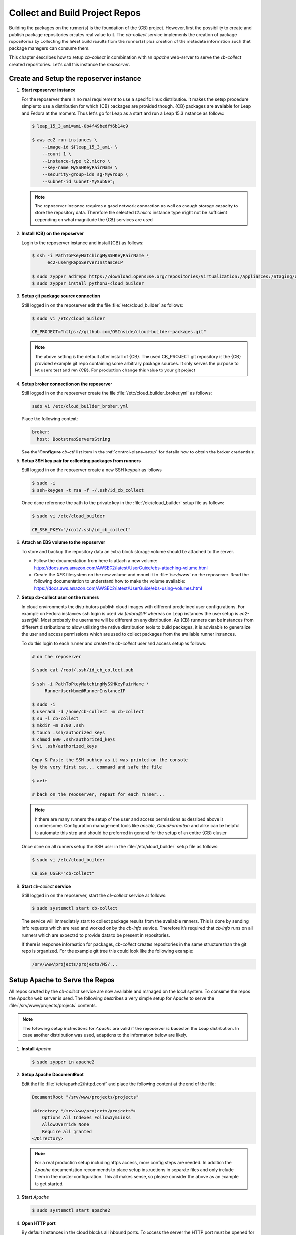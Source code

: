 .. _collect_and_build_project_repos:

Collect and Build Project Repos
===============================

Building the packages on the runner(s) is the foundation of
the {CB} project. However, first the possibility to create
and publish package repositories creates real value to it.
The `cb-collect` service implements the creation of package
repositories by collecting the latest build results from
the runner(s) plus creation of the metadata information
such that package managers can consume them.

This chapter describes how to setup `cb-collect` in combination
with an `apache` web-server to serve the `cb-collect` created
repositories. Let's call this instance the `reposerver`.

Create and Setup the reposerver instance
----------------------------------------

1. **Start reposerver instance**

   For the reposerver there is no real requirement to use a
   specific linux distribution. It makes the setup procedure
   simpler to use a distribution for which {CB} packages are
   provided though. {CB} packages are available for Leap and
   Fedora at the moment. Thus let's go for Leap as a start
   and run a Leap 15.3 instance as follows:

   .. code:: bash

      $ leap_15_3_ami=ami-0b4f49bedf96b14c9

      $ aws ec2 run-instances \
          --image-id ${leap_15_3_ami} \
          --count 1 \
          --instance-type t2.micro \
          --key-name MySSHKeyPairName \
          --security-group-ids sg-MyGroup \
          --subnet-id subnet-MySubNet;
   
   .. note::

      The reposerver instance requires a good network connection
      as well as enough storage capacity to store the repository
      data. Therefore the selected `t2.micro` instance type might
      not be sufficient depending on what magnitude the {CB}
      services are used

2. **Install {CB} on the reposerver**

   Login to the reposerver instance and install {CB} as follows:

   .. code:: bash

      $ ssh -i PathToPkeyMatchingMySSHKeyPairName \
            ec2-user@RepoServerInstanceIP

      $ sudo zypper addrepo https://download.opensuse.org/repositories/Virtualization:/Appliances:/Staging/openSUSE_Leap_15.3 cloud-builder
      $ sudo zypper install python3-cloud_builder

3. **Setup git package source connection**

   Still logged in on the reposerver edit the file
   :file:`/etc/cloud_builder` as follows:

   .. code:: bash

      $ sudo vi /etc/cloud_builder

      CB_PROJECT="https://github.com/OSInside/cloud-builder-packages.git"

   .. note::

      The above setting is the default after install of {CB}.
      The used CB_PROJECT git repository is the {CB} provided example git
      repo containing some arbitrary package sources. It only serves the
      purpose to let users test and run {CB}. For production
      change this value to your git project

4. **Setup broker connection on the reposerver**

   Still logged in on the reposerver create the file
   :file:`/etc/cloud_builder_broker.yml` as follows:

   .. code:: bash

      sudo vi /etc/cloud_builder_broker.yml

   Place the following content:

   .. code:: yaml

      broker:
        host: BootstrapServersString

   See the '**Configure** `cb-ctl`' list item in the :ref:`control-plane-setup`
   for details how to obtain the broker credentials.

5. **Setup SSH key pair for collecting packages from runners**

   Still logged in on the reposerver create a new SSH keypair as follows

   .. code:: bash

       $ sudo -i
       $ ssh-keygen -t rsa -f ~/.ssh/id_cb_collect

   Once done reference the path to the private key in the
   :file:`/etc/cloud_builder` setup file as follows:

   .. code:: bash

       $ sudo vi /etc/cloud_builder

       CB_SSH_PKEY="/root/.ssh/id_cb_collect"

6. **Attach an EBS volume to the reposerver**

   To store and backup the repository data an extra block storage
   volume should be attached to the server.

   * Follow the documentation from here to attach a new volume:
     https://docs.aws.amazon.com/AWSEC2/latest/UserGuide/ebs-attaching-volume.html
       
   * Create the `XFS` filesystem on the new volume and mount it to
     :file:`/srv/www` on the reposerver. Read the following documentation
     to understand how to make the volume available:
     https://docs.aws.amazon.com/AWSEC2/latest/UserGuide/ebs-using-volumes.html

7. **Setup cb-collect user on the runners**

   In cloud environments the distributors publish cloud images with
   different predefined user configurations. For example on
   Fedora instances ssh login is used via `fedora@IP` whereas on
   Leap instances the user setup is `ec2-user@IP`. Most probably
   the username will be different on any distribution. As {CB}
   runners can be instances from different distributions to allow
   utilizing the native distribution tools to build packages, it
   is advisable to generalize the user and access permissions which
   are used to collect packages from the available runner instances.

   To do this login to each runner and create the `cb-collect`
   user and access setup as follows:

   .. code:: bash

       # on the reposerver

       $ sudo cat /root/.ssh/id_cb_collect.pub

       $ ssh -i PathToPkeyMatchingMySSHKeyPairName \
            RunnerUserName@RunnerInstanceIP

       $ sudo -i
       $ useradd -d /home/cb-collect -m cb-collect
       $ su -l cb-collect
       $ mkdir -m 0700 .ssh
       $ touch .ssh/authorized_keys
       $ chmod 600 .ssh/authorized_keys
       $ vi .ssh/authorized_keys

       Copy & Paste the SSH pubkey as it was printed on the console
       by the very first cat... command and safe the file

       $ exit

       # back on the reposerver, repeat for each runner...

   .. note::

       If there are many runners the setup of the user and access
       permissions as desribed above is cumbersome. Configuration
       management tools like `ansible`, `CloudFormation` and alike can
       be helpful to automate this step and should be preferred in
       general for the setup of an entire {CB} cluster

   Once done on all runners setup the SSH user in the
   :file:`/etc/cloud_builder` setup file as follows:

   .. code:: bash

       $ sudo vi /etc/cloud_builder

       CB_SSH_USER="cb-collect"

8. **Start** `cb-collect` **service**

   Still logged in on the reposerver, start the `cb-collect` service
   as follows:

   .. code:: bash

      $ sudo systemctl start cb-collect

   The service will immediately start to collect package results
   from the available runners. This is done by sending info requests
   which are read and worked on by the `cb-info` service. Therefore
   it's required that `cb-info` runs on all runners which are expected
   to provide data to be present in repositories.

   If there is response information for packages, `cb-collect`
   creates repositories in the same structure than the git repo
   is organized. For the example git tree this could look like
   the following example:

   .. code:: bash

      /srv/www/projects/projects/MS/...

Setup Apache to Serve the Repos
-------------------------------

All repos created by the `cb-collect` service are now available
and managed on the local system. To consume the repos the `Apache`
web server is used. The following describes a very simple setup
for `Apache` to serve the :file:`/srv/www/projects/projects`
contents.

.. note::

   The following setup instructions for `Apache` are valid if
   the reposerver is based on the Leap distribution. In case
   another distribution was used, adaptions to the information
   below are likely.

1. **Install** `Apache`

   .. code:: bash

      $ sudo zypper in apache2

2. **Setup Apache DocumentRoot**

   Edit the file :file:`/etc/apache2/httpd.conf` and place the
   following content at the end of the file:

   .. code:: bash

      DocumentRoot "/srv/www/projects/projects"

      <Directory "/srv/www/projects/projects">
          Options All Indexes FollowSymLinks
          AllowOverride None
          Require all granted
      </Directory>

   .. note::

      For a real production setup including https access,
      more config steps are needed. In addition the `Apache`
      documentation recommends to place setup instructions
      in separate files and only include them in the master
      configuration. This all makes sense, so please consider
      the above as an example to get started.
       
3. **Start** `Apache`

   .. code:: bash

      $ sudo systemctl start apache2

4. **Open HTTP port**

   By default instances in the cloud blocks all inbound ports.
   To access the server the HTTP port must be opened for
   incomming connections. To do this add a new HTTP(80) inbound rule
   in the used security group of the reposerver instance. The
   documentation from here: https://docs.aws.amazon.com/AWSEC2/latest/UserGuide/authorizing-access-to-an-instance.html helps with that task

5. **Access the reposerver**

   Open a web browser and place the following URL:

   .. code:: bash

      http://RepoServerInstanceIP
